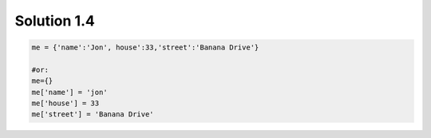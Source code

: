 .. _sol1.4:

Solution 1.4
~~~~~~~~~~~~~~~~~~~~~~

.. code-block:: python

    me = {'name':'Jon', house':33,'street':'Banana Drive'}

    #or:
    me={}
    me['name'] = 'jon'
    me['house'] = 33
    me['street'] = 'Banana Drive'